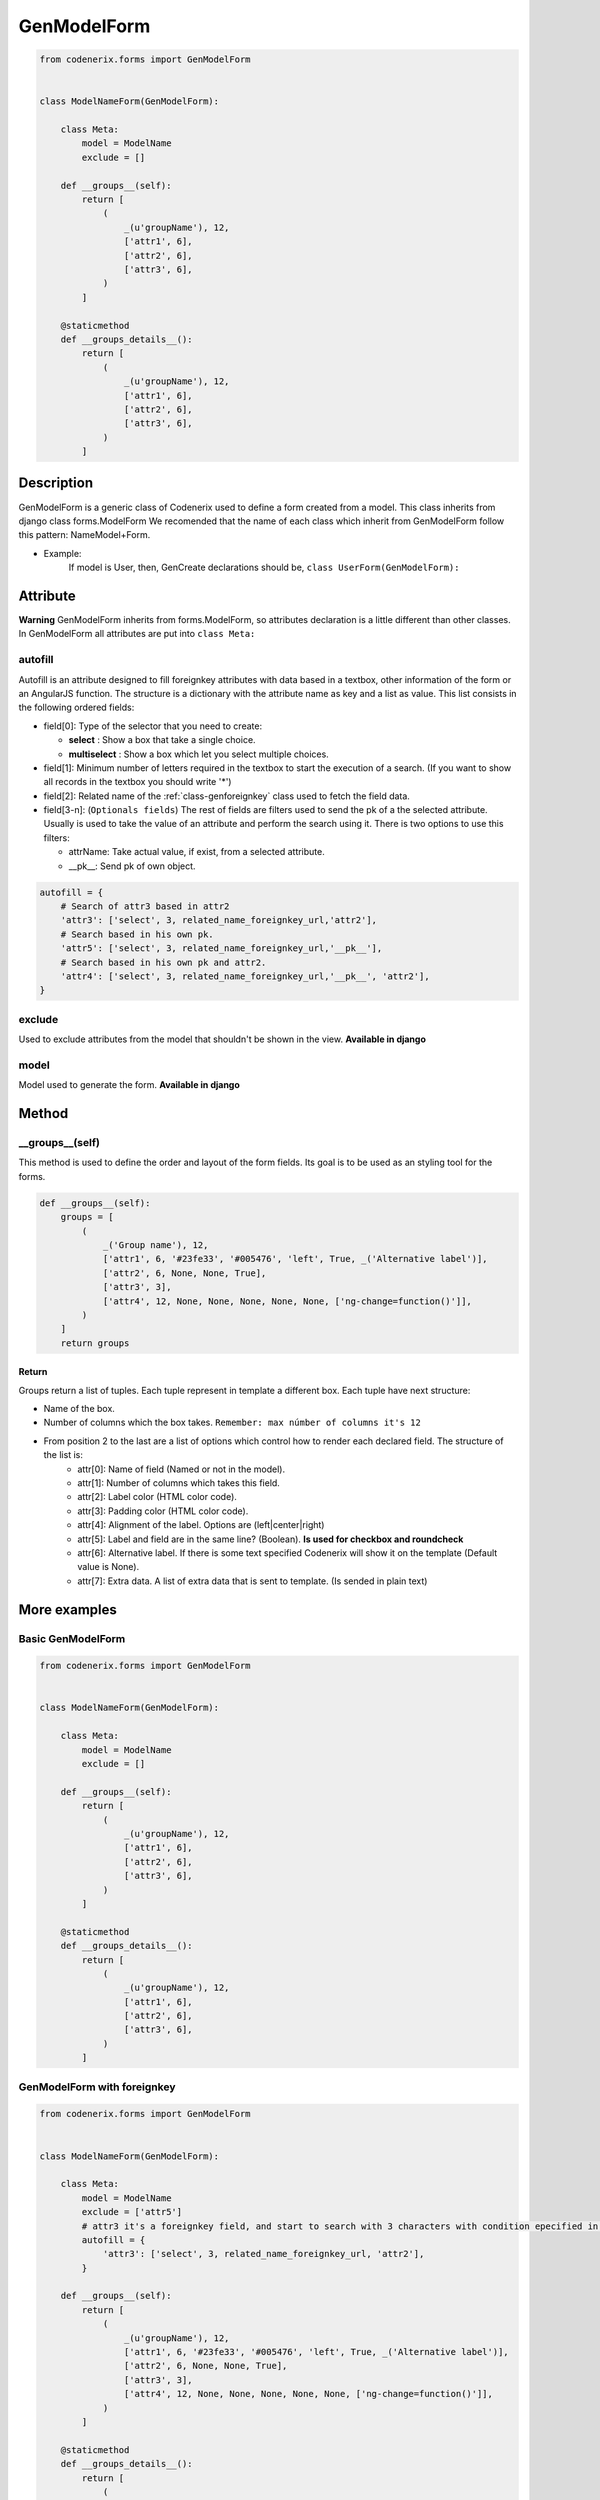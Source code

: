 .. _class-genmodelform:

GenModelForm
============

.. code:: python

    from codenerix.forms import GenModelForm


    class ModelNameForm(GenModelForm):

        class Meta:
            model = ModelName
            exclude = []

        def __groups__(self):
            return [
                (
                    _(u'groupName'), 12, 
                    ['attr1', 6], 
                    ['attr2', 6], 
                    ['attr3', 6],
                )
            ]

        @staticmethod
        def __groups_details__():
            return [
                (
                    _(u'groupName'), 12, 
                    ['attr1', 6], 
                    ['attr2', 6], 
                    ['attr3', 6],
                )
            ]



Description
+++++++++++

GenModelForm is a generic class of Codenerix used to define a form created from a model. This class inherits from django class forms.ModelForm
We recomended that the name of each class which inherit from GenModelForm follow this pattern: NameModel+Form.

- Example:
    If model is User, then, GenCreate declarations should be, ``class UserForm(GenModelForm):`` 

Attribute
+++++++++

**Warning**
GenModelForm inherits from forms.ModelForm, so attributes declaration is a little different than other classes. In GenModelForm all attributes are put into ``class Meta:``

========
autofill
========

Autofill is an attribute designed to fill foreignkey attributes with data based in a textbox, other information of the form or an AngularJS function. The structure is a dictionary with the attribute name as key and a list as value. This list consists in the following ordered fields:

-  field[0]: Type of the selector that you need to create:
   
   -  **select** : Show a box that take a single choice.
   -  **multiselect** : Show a box which let you select multiple choices.

-  field[1]: Minimum number of letters required in the textbox to start the execution of a search. (If you want to show all records in the textbox you should write '*')

-  field[2]: Related name of the :ref:`class-genforeignkey` class used to fetch the field data.  

-  field[3-n]: (``Optionals fields``) The rest of fields are filters used to send the pk of a the selected attribute. Usually is used to take the value of an attribute and perform the search using it. There is two options to use this filters:
   
   -  attrName: Take actual value, if exist, from a selected attribute.
   -  __pk__: Send pk of own object.    

.. code:: python

    autofill = {
        # Search of attr3 based in attr2
        'attr3': ['select', 3, related_name_foreignkey_url,'attr2'],
        # Search based in his own pk.
        'attr5': ['select', 3, related_name_foreignkey_url,'__pk__'],
        # Search based in his own pk and attr2.
        'attr4': ['select', 3, related_name_foreignkey_url,'__pk__', 'attr2'],
    }

=======
exclude
=======

Used to exclude attributes from the model that shouldn't be shown in the view. **Available in django**

=====
model
=====

Model used to generate the form. **Available in django**


Method
++++++

================
__groups__(self)
================

This method is used to define the order and layout of the form fields. Its goal is to be used as an styling tool for the forms.

.. code:: python

    def __groups__(self):
        groups = [
            (
                _('Group name'), 12,
                ['attr1', 6, '#23fe33', '#005476', 'left', True, _('Alternative label')],
                ['attr2', 6, None, None, True], 
                ['attr3', 3],
                ['attr4', 12, None, None, None, None, None, ['ng-change=function()']],
            )
        ]  
        return groups

Return
------

Groups return a list of tuples. Each tuple represent in template a different box. Each tuple have next structure:

- Name of the box.
- Number of columns which the box takes. ``Remember: max númber of columns it's 12``
- From position 2 to the last are a list of options which control how to render each declared field. The structure of the list is:
   - attr[0]: Name of field (Named or not in the model).
   - attr[1]: Number of columns which takes this field.
   - attr[2]: Label color (HTML color code).
   - attr[3]: Padding color (HTML color code).
   - attr[4]: Alignment of the label. Options are (left|center|right)
   - attr[5]: Label and field are in the same line? (Boolean). **Is used for checkbox and roundcheck**
   - attr[6]: Alternative label. If there is some text specified Codenerix will show it on the template (Default value is None).
   - attr[7]: Extra data. A list of extra data that is sent to template. (Is sended in plain text)


More examples
+++++++++++++

==================
Basic GenModelForm
==================

.. code:: python

    from codenerix.forms import GenModelForm


    class ModelNameForm(GenModelForm):

        class Meta:
            model = ModelName
            exclude = []

        def __groups__(self):
            return [
                (
                    _(u'groupName'), 12, 
                    ['attr1', 6], 
                    ['attr2', 6], 
                    ['attr3', 6],
                )
            ]

        @staticmethod
        def __groups_details__():
            return [
                (
                    _(u'groupName'), 12, 
                    ['attr1', 6], 
                    ['attr2', 6], 
                    ['attr3', 6],
                )
            ]


============================
GenModelForm with foreignkey
============================

.. code:: python

    from codenerix.forms import GenModelForm


    class ModelNameForm(GenModelForm):

        class Meta:
            model = ModelName
            exclude = ['attr5']
            # attr3 it's a foreignkey field, and start to search with 3 characters with condition epecified in view of related name.
            autofill = {
                'attr3': ['select', 3, related_name_foreignkey_url, 'attr2'],
            }

        def __groups__(self):
            return [
                (
                    _(u'groupName'), 12,
                    ['attr1', 6, '#23fe33', '#005476', 'left', True, _('Alternative label')],
                    ['attr2', 6, None, None, True], 
                    ['attr3', 3],
                    ['attr4', 12, None, None, None, None, None, ['ng-change=function()']],
                )
            ]

        @staticmethod
        def __groups_details__():
            return [
                (
                    _(u'nameGroup'), 12, 
                    ['attr1', 6],
                    ['attr2', 6],
                    ['attr3', 6],
                )
            ]
